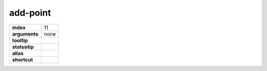 add-point
---------

.. index:: add-point

============== ===================
**index**      11
**arguments**  none
**tooltip**
**statustip**
**alias**
**shortcut**
============== ===================

